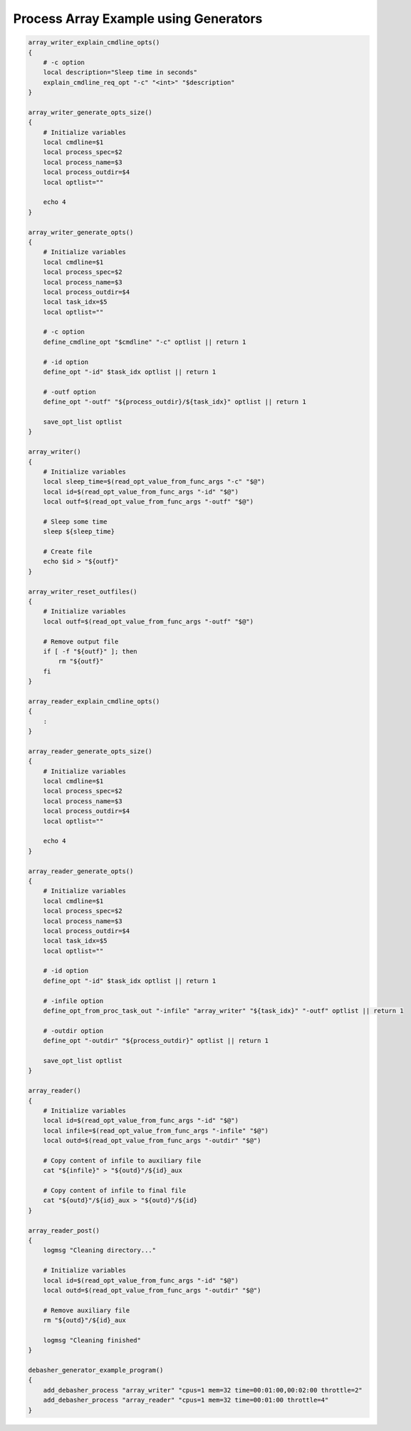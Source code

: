 Process Array Example using Generators
^^^^^^^^^^^^^^^^^^^^^^^^^^^^^^^^^^^^^^

.. code-block:: bash

    array_writer_explain_cmdline_opts()
    {
        # -c option
        local description="Sleep time in seconds"
        explain_cmdline_req_opt "-c" "<int>" "$description"
    }

    array_writer_generate_opts_size()
    {
        # Initialize variables
        local cmdline=$1
        local process_spec=$2
        local process_name=$3
        local process_outdir=$4
        local optlist=""

        echo 4
    }

    array_writer_generate_opts()
    {
        # Initialize variables
        local cmdline=$1
        local process_spec=$2
        local process_name=$3
        local process_outdir=$4
        local task_idx=$5
        local optlist=""

        # -c option
        define_cmdline_opt "$cmdline" "-c" optlist || return 1

        # -id option
        define_opt "-id" $task_idx optlist || return 1

        # -outf option
        define_opt "-outf" "${process_outdir}/${task_idx}" optlist || return 1

        save_opt_list optlist
    }

    array_writer()
    {
        # Initialize variables
        local sleep_time=$(read_opt_value_from_func_args "-c" "$@")
        local id=$(read_opt_value_from_func_args "-id" "$@")
        local outf=$(read_opt_value_from_func_args "-outf" "$@")

        # Sleep some time
        sleep ${sleep_time}

        # Create file
        echo $id > "${outf}"
    }

    array_writer_reset_outfiles()
    {
        # Initialize variables
        local outf=$(read_opt_value_from_func_args "-outf" "$@")

        # Remove output file
        if [ -f "${outf}" ]; then
            rm "${outf}"
        fi
    }

    array_reader_explain_cmdline_opts()
    {
        :
    }

    array_reader_generate_opts_size()
    {
        # Initialize variables
        local cmdline=$1
        local process_spec=$2
        local process_name=$3
        local process_outdir=$4
        local optlist=""

        echo 4
    }

    array_reader_generate_opts()
    {
        # Initialize variables
        local cmdline=$1
        local process_spec=$2
        local process_name=$3
        local process_outdir=$4
        local task_idx=$5
        local optlist=""

        # -id option
        define_opt "-id" $task_idx optlist || return 1

        # -infile option
        define_opt_from_proc_task_out "-infile" "array_writer" "${task_idx}" "-outf" optlist || return 1

        # -outdir option
        define_opt "-outdir" "${process_outdir}" optlist || return 1

        save_opt_list optlist
    }

    array_reader()
    {
        # Initialize variables
        local id=$(read_opt_value_from_func_args "-id" "$@")
        local infile=$(read_opt_value_from_func_args "-infile" "$@")
        local outd=$(read_opt_value_from_func_args "-outdir" "$@")

        # Copy content of infile to auxiliary file
        cat "${infile}" > "${outd}"/${id}_aux

        # Copy content of infile to final file
        cat "${outd}"/${id}_aux > "${outd}"/${id}
    }

    array_reader_post()
    {
        logmsg "Cleaning directory..."

        # Initialize variables
        local id=$(read_opt_value_from_func_args "-id" "$@")
        local outd=$(read_opt_value_from_func_args "-outdir" "$@")

        # Remove auxiliary file
        rm "${outd}"/${id}_aux

        logmsg "Cleaning finished"
    }

    debasher_generator_example_program()
    {
        add_debasher_process "array_writer" "cpus=1 mem=32 time=00:01:00,00:02:00 throttle=2"
        add_debasher_process "array_reader" "cpus=1 mem=32 time=00:01:00 throttle=4"
    }
